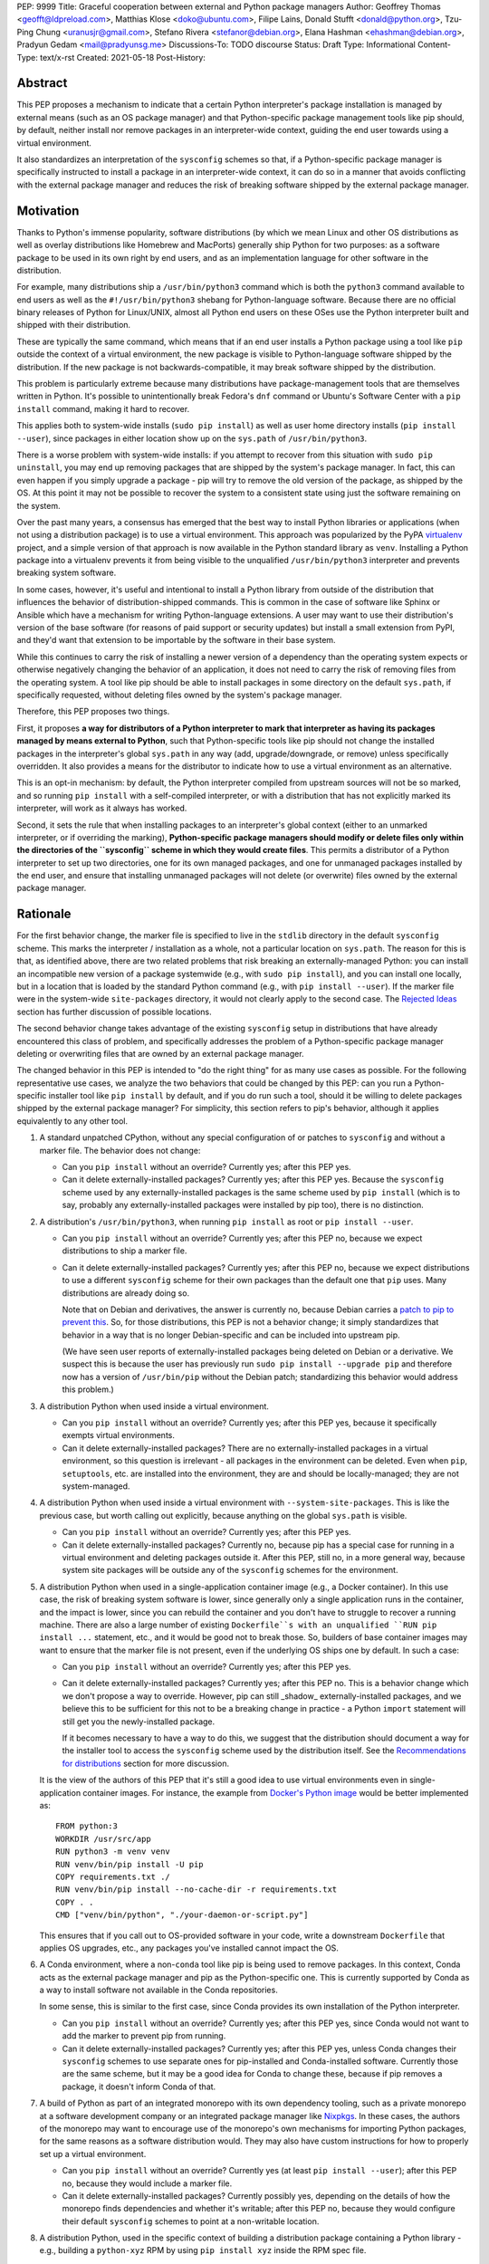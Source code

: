PEP: 9999
Title: Graceful cooperation between external and Python package managers
Author: Geoffrey Thomas <geofft@ldpreload.com>, Matthias Klose <doko@ubuntu.com>, Filipe Lains, Donald Stufft <donald@python.org>, Tzu-Ping Chung <uranusjr@gmail.com>, Stefano Rivera <stefanor@debian.org>, Elana Hashman <ehashman@debian.org>, Pradyun Gedam <mail@pradyunsg.me>
Discussions-To: TODO discourse
Status: Draft
Type: Informational
Content-Type: text/x-rst
Created: 2021-05-18
Post-History:

Abstract
========

This PEP proposes a mechanism to indicate that a certain Python
interpreter's package installation is managed by external means (such as
an OS package manager) and that Python-specific package management tools
like pip should, by default, neither install nor remove packages in an
interpreter-wide context, guiding the end user towards using a virtual
environment.

It also standardizes an interpretation of the ``sysconfig`` schemes so
that, if a Python-specific package manager is specifically instructed to
install a package in an interpreter-wide context, it can do so in a
manner that avoids conflicting with the external package manager and
reduces the risk of breaking software shipped by the external package
manager.

Motivation
==========

Thanks to Python's immense popularity, software distributions (by which
we mean Linux and other OS distributions as well as overlay
distributions like Homebrew and MacPorts) generally ship Python for two
purposes: as a software package to be used in its own right by end
users, and as an implementation language for other software in the
distribution.

For example, many distributions ship a ``/usr/bin/python3`` command which is
both the ``python3`` command available to end users as well as the
``#!/usr/bin/python3`` shebang for Python-language software. Because
there are no official binary releases of Python for Linux/UNIX, almost
all Python end users on these OSes use the Python interpreter built and
shipped with their distribution.

These are typically the same command, which means that if an end user
installs a Python package using a tool like ``pip`` outside the context
of a virtual environment, the new package is visible to Python-language
software shipped by the distribution. If the new package is not
backwards-compatible, it may break software shipped by the distribution.

This problem is particularly extreme because many distributions have
package-management tools that are themselves written in Python. It's
possible to unintentionally break Fedora's ``dnf`` command or Ubuntu's
Software Center with a ``pip install`` command, making it hard to
recover.

This applies both to system-wide installs (``sudo pip install``) as well
as user home directory installs (``pip install --user``), since
packages in either location show up on the ``sys.path`` of
``/usr/bin/python3``.

There is a worse problem with system-wide installs: if you attempt to
recover from this situation with ``sudo pip uninstall``, you may end up
removing packages that are shipped by the system's package manager. In
fact, this can even happen if you simply upgrade a package - pip will
try to remove the old version of the package, as shipped by the OS. At
this point it may not be possible to recover the system to a consistent
state using just the software remaining on the system.

Over the past many years, a consensus has emerged that the best way to
install Python libraries or applications (when not using a distribution
package) is to use a virtual environment. This approach was popularized
by the PyPA `virtualenv`_ project, and a simple version of that approach
is now available in the Python standard library as ``venv``. Installing
a Python package into a virtualenv prevents it from being visible to the
unqualified ``/usr/bin/python3`` interpreter and prevents breaking
system software.

.. _virtualenv: https://virtualenv.pypa.io/en/latest/

In some cases, however, it's useful and intentional to install a Python
library from outside of the distribution that influences the behavior of
distribution-shipped commands. This is common in the case of software
like Sphinx or Ansible which have a mechanism for writing
Python-language extensions. A user may want to use their distribution's
version of the base software (for reasons of paid support or security
updates) but install a small extension from PyPI, and they'd want that
extension to be importable by the software in their base system.

While this continues to carry the risk of installing a newer version of
a dependency than the operating system expects or otherwise negatively
changing the behavior of an application, it does not need to carry the
risk of removing files from the operating system. A tool like pip should
be able to install packages in some directory on the default
``sys.path``, if specifically requested, without deleting files owned by
the system's package manager.

Therefore, this PEP proposes two things.

First, it proposes **a way for distributors of a Python interpreter to
mark that interpreter as having its packages managed by means external
to Python**, such that Python-specific tools like pip should not change
the installed packages in the interpreter's global ``sys.path`` in any
way (add, upgrade/downgrade, or remove) unless specifically overridden.
It also provides a means for the distributor to indicate how to use a
virtual environment as an alternative.

This is an opt-in mechanism: by default, the Python interpreter compiled
from upstream sources will not be so marked, and so running ``pip
install`` with a self-compiled interpreter, or with a distribution that
has not explicitly marked its interpreter, will work as it always has
worked.

Second, it sets the rule that when installing packages to an
interpreter's global context (either to an unmarked interpreter, or if
overriding the marking), **Python-specific package managers should
modify or delete files only within the directories of the ``sysconfig``
scheme in which they would create files**. This permits a distributor of
a Python interpreter to set up two directories, one for its own managed
packages, and one for unmanaged packages installed by the end user, and
ensure that installing unmanaged packages will not delete (or overwrite)
files owned by the external package manager.

Rationale
=========

For the first behavior change, the marker file is specified to live in
the ``stdlib`` directory in the default ``sysconfig`` scheme. This marks
the interpreter / installation as a whole, not a particular location on
``sys.path``. The reason for this is that, as identified above, there
are two related problems that risk breaking an externally-managed
Python: you can install an incompatible new version of a package
systemwide (e.g., with ``sudo pip install``), and you can install one
locally, but in a location that is loaded by the standard Python command
(e.g., with ``pip install --user``). If the marker file were in the
system-wide ``site-packages`` directory, it would not clearly apply to
the second case. The `Rejected Ideas`_ section has further discussion of
possible locations.

The second behavior change takes advantage of the existing ``sysconfig``
setup in distributions that have already encountered this class of
problem, and specifically addresses the problem of a Python-specific
package manager deleting or overwriting files that are owned by an
external package manager.

The changed behavior in this PEP is intended to "do the right thing" for
as many use cases as possible. For the following representative use
cases, we analyze the two behaviors that could be changed by this PEP:
can you run a Python-specific installer tool like ``pip install`` by
default, and if you do run such a tool, should it be willing to delete
packages shipped by the external package manager? For simplicity, this
section refers to pip's behavior, although it applies equivalently to
any other tool.

1. A standard unpatched CPython, without any special configuration of or
   patches to ``sysconfig`` and without a marker file. The behavior does
   not change:

   * Can you ``pip install`` without an override? Currently yes; after
     this PEP yes.

   * Can it delete externally-installed packages? Currently yes; after
     this PEP yes. Because the ``sysconfig`` scheme used by any
     externally-installed packages is the same scheme used by ``pip
     install`` (which is to say, probably any externally-installed
     packages were installed by pip too), there is no distinction.

2. A distribution's ``/usr/bin/python3``, when running ``pip install``
   as root or ``pip install --user``.

   * Can you ``pip install`` without an override? Currently yes; after
     this PEP no, because we expect distributions to ship a marker file.

   * Can it delete externally-installed packages? Currently yes; after
     this PEP no, because we expect distributions to use a different
     ``sysconfig`` scheme for their own packages than the default one
     that ``pip`` uses. Many distributions are already doing so.

     Note that on Debian and derivatives, the answer is currently no,
     because Debian carries a `patch to pip to prevent this`__. So, for
     those distributions, this PEP is not a behavior change; it simply
     standardizes that behavior in a way that is no longer
     Debian-specific and can be included into upstream pip.

     .. __: https://sources.debian.org/src/python-pip/20.3.4-2/debian/patches/hands-off-system-packages.patch/

     (We have seen user reports of externally-installed packages being
     deleted on Debian or a derivative. We suspect this is because the
     user has previously run ``sudo pip install --upgrade pip`` and
     therefore now has a version of ``/usr/bin/pip`` without the Debian
     patch; standardizing this behavior would address this problem.)

3. A distribution Python when used inside a virtual environment.

   * Can you ``pip install`` without an override? Currently yes; after
     this PEP yes, because it specifically exempts virtual environments.

   * Can it delete externally-installed packages? There are no
     externally-installed packages in a virtual environment, so this
     question is irrelevant - all packages in the environment can be
     deleted. Even when ``pip``, ``setuptools``, etc. are installed into
     the environment, they are and should be locally-managed; they are
     not system-managed.

4. A distribution Python when used inside a virtual environment with
   ``--system-site-packages``. This is like the previous case, but worth
   calling out explicitly, because anything on the global ``sys.path``
   is visible.

   * Can you ``pip install`` without an override? Currently yes; after
     this PEP yes.

   * Can it delete externally-installed packages? Currently no, because
     pip has a special case for running in a virtual environment and
     deleting packages outside it. After this PEP, still no, in a more
     general way, because system site packages will be outside any of
     the ``sysconfig`` schemes for the environment.

5. A distribution Python when used in a single-application container
   image (e.g., a Docker container). In this use case, the risk of
   breaking system software is lower, since generally only a single
   application runs in the container, and the impact is lower, since you
   can rebuild the container and you don't have to struggle to recover a
   running machine. There are also a large number of existing
   ``Dockerfile``s with an unqualified ``RUN pip install ...``
   statement, etc., and it would be good not to break those.
   So, builders of base container images may want to ensure that the
   marker file is not present, even if the underlying OS ships one by
   default. In such a case:

   * Can you ``pip install`` without an override? Currently yes; after
     this PEP yes.

   * Can it delete externally-installed packages? Currently yes; after
     this PEP no. This is a behavior change which we don't propose a way
     to override. However, pip can still _shadow_ externally-installed
     packages, and we believe this to be sufficient for this not to be a
     breaking change in practice - a Python ``import`` statement will
     still get you the newly-installed package.

     If it becomes necessary to have a way to do this, we suggest that
     the distribution should document a way for the installer tool to
     access the ``sysconfig`` scheme used by the distribution itself.
     See the `Recommendations for distributions`_ section for more
     discussion.

   It is the view of the authors of this PEP that it's still a good idea to
   use virtual environments even in single-application container
   images. For instance, the example from `Docker's Python image`_
   would be better implemented as::

       FROM python:3
       WORKDIR /usr/src/app
       RUN python3 -m venv venv
       RUN venv/bin/pip install -U pip
       COPY requirements.txt ./
       RUN venv/bin/pip install --no-cache-dir -r requirements.txt
       COPY . .
       CMD ["venv/bin/python", "./your-daemon-or-script.py"]

   .. _`Docker's Python image`: https://hub.docker.com/_/python

   This ensures that if you call out to OS-provided software in your
   code, write a downstream ``Dockerfile`` that applies OS upgrades,
   etc., any packages you've installed cannot impact the OS.

6. A Conda environment, where a non-``conda`` tool like pip is being
   used to remove packages. In this context, Conda acts as the external
   package manager and pip as the Python-specific one. This is currently
   supported by Conda as a way to install software not available in the
   Conda repositories.

   In some sense, this is similar to the first case, since Conda
   provides its own installation of the Python interpreter.

   * Can you ``pip install`` without an override? Currently yes; after
     this PEP yes, since Conda would not want to add the marker to
     prevent pip from running.

   * Can it delete externally-installed packages? Currently yes; after
     this PEP yes, unless Conda changes their ``sysconfig`` schemes to
     use separate ones for pip-installed and Conda-installed software.
     Currently those are the same scheme, but it may be a good idea for
     Conda to change these, because if pip removes a package, it doesn't
     inform Conda of that.

7. A build of Python as part of an integrated monorepo with its own
   dependency tooling, such as a private monorepo at a software
   development company or an integrated package manager like Nixpkgs_.
   In these cases, the authors of the monorepo may want to encourage use
   of the monorepo's own mechanisms for importing Python packages, for
   the same reasons as a software distribution would. They may also have
   custom instructions for how to properly set up a virtual environment.

   .. _Nixpkgs: https://github.com/NixOS/nixpkgs

   * Can you ``pip install`` without an override? Currently yes (at
     least ``pip install --user``); after this PEP no, because they
     would include a marker file.

   * Can it delete externally-installed packages? Currently possibly
     yes, depending on the details of how the monorepo finds
     dependencies and whether it's writable; after this PEP no, because
     they would configure their default ``sysconfig`` schemes to point
     at a non-writable location.

8. A distribution Python, used in the specific context of building a
   distribution package containing a Python library - e.g., building a
   ``python-xyz`` RPM by using ``pip install xyz`` inside the RPM spec
   file.

   * Can you ``pip install`` without an override? Currently yes; after
     this PEP, the build environment would need to find some way to
     suppress the marker file to allow ``pip install`` to work, but yes,
     provided it does that.

     See the `Recommendations for distributions`_ section for more
     discussion on how to implement this.

   * Can it delete externally-installed packages? Currently yes
     (assuming the distribution doesn't have an equivalent to the Debian
     patch mentioned earlier); after this PEP no. This change is fine
     because a package build process should not (and generally cannot)
     include instructions to delete some other files on the system; it
     can only package up its own files.

9. A distribution Python used with ``PYTHONHOME`` to set up an
   alternative Python environment (as opposed to a virtual environment).

   If the ``PYTHONHOME`` is copied directly from the distribution Python
   (e.g., ``cp -a /usr/lib/python3.x pyhome/lib``), with no
   modifications, then the behavior is just like a distribution Python:

   * Can you ``pip install`` without an override? Currently yes; after
     this PEP no, because you will have copied the marker file.

   * Can it delete externally-installed packages? Currently yes; after
     this PEP no, assuming the distribution used separate ``sysconfig``
     schemes.

   This is a behavior change, but it seems to be defensible, in that if
   your ``PYTHONHOME`` is a straight copy of the distribution's Python,
   it should behave like the distribution's Python.

   If the ``PYTHONHOME`` is separate from the distribution, such as a
   copy of the standard library from an unmodified upstream Python (but
   used with a compatible interpreter from the distribution), then the
   behavior is just like an unmodified upstream Python and does not
   change:

   * Can you ``pip install`` without an override? Currently yes; after
     this PEP yes, because there is no marker file.

   * Can it delete externally-installed pavkages? Currently yes; after
     this PEP yes, because the distribution's changes to ``sysconfig``
     won't be visible, and there will only be one shared scheme.

Specification
=============

Marking an interpreter as using an external package manager
-----------------------------------------------------------

Before a Python package installer (that is, a tool such as pip - not an
external tool such as apt) installs a package into a certain Python
context, it should make the following checks by default:

1. Is it running outside of a virtual environment? It can determine this
   by whether ``sys.prefix == sys.base_prefix`` (but see `Backwards
   Compatibility`_).

2. Is there a ``EXTERNALLY-MANAGED`` file in the directory identified by
   ``sysconfig.get_path("stdlib", sysconfig.get_default_scheme())``

If both of these conditions are true, the installer should exit with an
error message indicating that package installation into this Python
interpreter's directory are disabled outside of a virtual environment.

The installer should have a way for the user to override these rules,
such as a command-line flag ``--break-system-packages``.

If the contents of the ``EXTERNALLY-MANAGED`` file parses as an
``email.message.EmailMessage`` using the routines in ``email.parser``, the
installer should output an error message from that file as part of its
error. If ``locale.getlocale(locale.LC_MESSAGES)`` returns non-``None``
and the first element is a string of the form ``xx_YY``, and the file
contains a header variable ``Error-xx_YY`` or failing that ``Error-xx``,
then the installer should use the value of that header as the error.
Otherwise, it should use the body of the message as an error.

If the file does not parse as an ``EmailMessage``, then the installer
should ignore the parse failure and instead just use a pre-defined error
message of its own, which should suggest that the user create a virtual
environment to install packages.

Software distributors who have a non-Python-specific package manager
that manages libraries in the ``sys.path`` of their Python package
should, in general, ship a ``EXTERNALLY-MANAGED`` file in their standard
library directory. For instance, Debian may ship a file in
``/usr/lib/python3.9/EXTERNALLY-MANAGED`` consisting of something like

::

    To install Python packages systemwide, try apt install python3-xyz,
    where xyz is the package you are trying to install.

    If you wish to install a non-Debian-packaged Python package, create
    a virtual environment using python3 -m venv path/to/venv. Then use
    path/to/venv/bin/python and path/to/venv/bin/pip. Make sure you have
    python3-full installed.

    If you wish to install a non-Debian packaged Python application, it
    may be easiest to use pipx install xyz, which will manage a
    virtual environment for you. Make sure you have pipx installed.

    See /usr/share/doc/python3.9/README.venv for more information.

which provides useful and distribution-relevant information to a user
trying to install a package.

In certain contexts, such as single-application container images that
aren't updated after creation, a distributor may choose not to ship an
``EXTERNALLY-MANAGED`` file, so that users can install whatever they
like (as they can today) without having to manually override this rule.

Writing to only the target ``sysconfig`` scheme
-----------------------------------------------

Usually, a Python package installer installs to directories in a
scheme returned by the ``sysconfig`` standard library package.
Ordinarily, this is the scheme returned by
``sysconfig.get_default_scheme()``, but based on configuration (e.g.
``pip install --user``), it may use a different scheme.

Whenever the installer is installing to a ``sysconfig`` scheme, this PEP
specifies that the installer should never modify or delete files outside
of that scheme. For instance, if it's upgrading a package, and the
package is already installed in a directory outside that scheme (perhaps
in a directory from another scheme), it should leave the existing files
alone.

If the installer does end up shadowing an existing installation during
an upgrade, we recommend that it produces a warning at the end of
its run.

If the installer is installing to a location outside of a ``sysconfig``
scheme (e.g., ``pip install --target``), then this subsection does not
apply.

Recommendations for distributions
=================================

This section is non-normative. It provides advice we think is a good
idea for distributions to follow unless they have a specific reason
otherwise.

* Distributions should create an ``EXTERNALLY-MANAGED`` file in their
  ``stdlib`` directory.

* Distributions that produce official images for single-application
  containers (e.g., Docker container images) should remove the
  ``EXTERNALLY-MANAGED`` file, preferably in a way that makes it not
  come back if a user of that image installs package updates inside
  their image (think ``RUN apt-get dist-upgrade``). On dpkg-based
  systems, using ``dpkg-divert --local`` to persistently rename the file
  would work. On other systems, there may need to be some configuration
  flag available to a post-install script to re-remove the
  ``EXTERNALLY-MANAGED`` file.

* The file should contain a useful and distribution-relevant error
  message indicating both how to install system-wide packages via the
  distribution's package manager and how to set up a virtual
  environment. If your distribution is often used by users in a state
  where the ``python3`` command is available (and especially where
  ``pip`` or ``get-pip`` is available) but ``python3 -m venv`` does not
  work, the message should indicate clearly how to make ``python3 -m
  venv`` work properly.

* Consider packaging pipx_, a tool for installing Python-language
  applications, and suggesting it in the error. It automatically creates
  a virtual environment for that application alone, which is a much
  better default for end users who want to install some Python-language
  software (which isn't available in the distribution) but are not
  themselves Python users. Packaging pipx in the distribution avoids the
  irony of instructing users to ``pip install --user
  --break-system-packages pipx`` to _avoid_ breaking system packages.
  Consider arranging things so your distribution's package / environment
  for Python when used directly (e.g., ``python3`` on Fedora or
  ``python3-full`` on Debian) depends on pipx in addition to pip.

.. _pipx: https://github.com/pipxproject/pipx

* Distributions should place two separate paths on the system
  interpreter's  ``sys.path``, one for distribution-installed packages
  and one for packages installed by the local system administrator, and
  configure ``sysconfig.get_default_scheme()`` to point at the latter
  path. This ensures that tools like pip will not modify
  distribution-installed packages. The path for the local system
  administrator should come before the distribution path on ``sys.path``
  so that local installs take preference over distribution packages.

  For example, Fedora and Debian (and their derivatives) both implement
  this split by using ``/usr/local`` for locally-installed packages and
  ``/usr`` for distribution-installed packages. Fedora uses
  ``/usr/local/lib/python3.x/site-packages`` vs.
  ``/usr/lib/python3.x/site-packages``. Debian uses
  ``/usr/local/lib/python3.x/dist-packages`` vs.
  ``/usr/lib/python3.x/dist-packages`` as an additional layer of
  separation from a locally-compiled Python interpreter: if you build
  and install upstream CPython in ``/usr/local/bin``, it will
  look at ``/usr/local/lib/python3.x/site-packages``, and Debian wishes
  to make sure that packages installed via ``/usr/local/bin/pip`` for
  the locally-built interpreter don't interfere with packages installed
  via ``/usr/bin/pip`` for the distribution interpreter.

  Note that the ``/usr/local`` vs. ``/usr`` split is analogous to how
  the ``PATH`` environment variable typically includes
  ``/usr/local/bin:/usr/bin`` and non-distribution software installs to
  ``/usr/local`` by default. This split is `recommended by the
  `Filesystem Hierarchy Standard`__.

  .. __: https://refspecs.linuxfoundation.org/FHS_3.0/fhs/ch04s09.html

  There are two ways you could do this. One is, if you are building and
  packaging Python libraries directly (e.g., your packaging helpers
  unpack a PEP 517-built wheel or call ``setup.py install``), arrange
  for those tools to use a directory that is not in a ``sysconfig``
  scheme but is still on ``sys.path``.

  The other is to arrange for the default ``sysconfig`` scheme to change
  when running inside a package build versus when running on an
  installed system. The ``sysconfig`` customization hooks from bpo-43976
  should make this easy: make your packaging tool set an environment
  variable or some other detectable configuration, and define a
  ``get_preferred_schemes`` function to return a different scheme when
  called from inside a package build. Then you can use ``pip install``
  as part of your distribution packaging.

  We propose adding a ``--scheme=...`` option to instruct pip to run
  against a specific scheme. (See `Implementation Notes`_ below for how
  pip currently determines schemes.) Once that's available, for local
  testing and possibly for actual packaging, you would be able to run
  something like ``pip install --scheme=posix_distro`` to explicitly
  install a package into your distribution's location (bypassing
  ``get_preferred_schemes``). One could also, if absolutely needed, use
  ``pip uninstall --scheme=posix_distro`` to use pip to remove packages
  from the system-managed directory, which addresses the (hopefully
  theoretical) regression in use case 5 in Rationale_.

  To install packages with pip, you would also need to either suppress
  the ``EXTERNALLY-MANAGED`` marker file to allow pip to run or to
  override it on the command line. You may want to use the same means
  for suppressing the marker file in build chroots as you do in
  container images.

  The advantage of setting these up to be automatic (suppressing the
  marker file in your build environment and having
  ``get_preferred_schemes`` automatically return your distribution's
  scheme) is that an unadorned ``pip install`` will work inside a
  package build, which generally means that an unmodified upstream build
  script that happens to internally call ``pip install`` will do the
  right thing.  You can, of course, just ensure that your packaging
  process always calls ``pip install --scheme=posix_distro
  --break-system-packages``, which would work too.

  The best approach here depends a lot on your distribution's
  conventions and mechanisms for packaging.

Backwards Compatibility
=======================

All of these mechanisms are proposed for new distribution releases and
new versions of tools like pip only.

In particular, we strongly recommend that distributions with a concept
of major versions only add the marker file or change ``sysconfig``
schemes in a new major version; otherwise there is a risk that, on an
existing system, software installed via a Python-specific package
manager now becomes unmanageable (without an override option). For a
rolling-release distribution, if possible, only add the marker file or
change ``sysconfig`` schemes in a new Python minor version.

One particular backwards-compatibility difficulty for package
installation tools is likely to be managing environments created by old
versions of ``virtualenv`` which have the latest version of the tool
installed. A "virtual environment" now has a fairly precise definition:
it uses the ``pyvenv.cfg`` mechanism, which causes ``sys.base_prefix !=
sys.prefix``. It is possible, however, that a user may have an old
virtual environment created by an older version of ``virtualenv``; as of
this writing, pip supports Python 3.6 onwards, which is in turn
supported by ``virtualenv`` 15.1.0 onwards, so this scenario is
possible. In older versions of ``virtualenv``, the mechanism is instead
to set a new attribute, ``sys.real_prefix``, and it does not use the
stnadard library supportfor virtual environments, so``sys.base_prefix``
is the same as ``sys.prefix``. So the logic for robustly detecting a
virtual environment is something like::

    def is_virtual_environment():
        return sys.base_prefix != sys.prefix or hasattr(sys, "real_prefix")

Security Implications
=====================

The purpose of this feature is not to implement a security boundary; it
is to discouraged well-intentioned changes from unexpectedly breaking a
user's envoronment. That is to say, the reason this PEP restricts ``pip
install`` outside a virtual environment is not that it's a security risk
to be able to do so; it's that "There should be one-- and preferably
only one --obvious way to do it," and that way should be using a virtual
environment. ``pip install`` outside a virtual environment is rather too
obvious for what is almost always the wrong way to do it.

If there is a case where a user should not be able to ``sudo pip
install`` or ``pip install --user`` and add files to ``sys.path`` _for
security reasons_, that needs to be implemented either via access
control rules on what files the user can write to or an explicitly
secured ``sys.path`` for the program in question. Neither of the
mechanisms in this PEP should be interpreted as a way to address such a
scenario.

For those reasons, an attempted install with a marker file present is
not a security incident, and there is no need to raise an auditing event
for it. If the calling users legitimately has access to ``sudo pip
install`` or ``pip install --user``, they can accomplish the same
installation entirely outside of Python; if they do not legitimately
have such access, that's a problem outside the scope of this PEP.

The marker file itself is located in the standard library directory,
which is a trusted location (i.e., anyone who can write to the marker
file used by a particular installer could, presumably, run arbitrary
code inside the installer). Therefore, there is generally no need to
filter out terminal escape sequences or other potentially-malicious
content in the error message.

Rejected Ideas
==============

There are a number of similar-sounding proposals that this PEP rejects
or defers, largely to preserve the behavior in the case-by-case analysis
in Rationale_.

Marker file
-----------

Should the marker file be in ``sys.path``, marking a particular
directory as not to be written to by a Python package manager? This
would help with the second problem addressed by this PEP (not
overwriting deleting distribution-owned files) but not the first
(incompatible installs). A directory-specific marker in
``/usr/lib/python3.x/site-packages`` would not discourage installations
into either ``/usr/local/lib/python3.x/site-packages`` or
``~/.local/lib/python3.x/site-packages``, both of which are on
``sys.path`` for ``/usr/bin/python3``. In other words, the marker file
should not be interpreted as marking a single _directory_ as externally
managed (even though it happens to be in a directory on ``sys.path``);
it marks the entire _Python installation_ as externally managed.

Another variant of the above: should the marker file be in ``sys.path``,
where if it can be found in any directory in ``sys.path``, it marks the
installation as externally managed? An apparent advantage of this
approach is that it automatically disables itself in virtual
environments.  Unfortunately, This has the wrong behavior with a
``--system-site-packages`` virtual environment, where the system-wide
``sys.path`` is visible but package installations are allowed. (It could
work if the rule of exempting virtual environments is preserved, but
that seems to have no advantage over the current scheme.)

Should the marker just be a new attribute of a ``sysconfig`` scheme?
There is some conceptual cleanliness to this, except that it's hard to
override. We want to make it easy for container images, pacage build
environments, etc. to suppress the marker file. A file that you can
remove is easy; code in ``sysconfig`` is much harder to modify.

Should the file be in ``/etc``? No, because again, it refers to a
specific Python installation. A user who installs their own Python may
well want to install packages within the global context of that
interpreter.

Should the configuration setting be in ``pip.conf`` or
``distutils.cfg``? Apart from the above objections about marking an
installation, this mechanism isn't specific to either of those tools.
(It seems reasonable for pip to _also_ implement a configuration flag
for users to prevent themselves from performing accidental
non-virtual-environment installs in any Python installation, but that is
outside the scope of this PEP.)

Should the file be TOML? TOML is gaining popularity for packaging (see
e.g.  PEP-517) but does not yet have an implementation in the standard
library. Strictly speaking, this isn't a blocker - distributions need
only write the file, not read it, so they don't need a TOML library (the
file will probably be written by hand, regardless of format), and
packaging tools likely have a TOML reader already. However, the
``email.message`` format is currently used for various other forms of
packaging metadata, meets our needs, and is parseable by the standard
library, and the pip maintainers expressed a preference to avoid using
TOML for this yet.

Should the marker file be executable Python code that evaluates whether
installation should be allowed or not? Apart from the concerns above
about having the file in ``sys.path``, we have a concern that making it
executable is committing to too powerful of an API and risks making
behavior harder to understand. (Note that the ``get_default_scheme``
hook of bpo-43976 is in fact executable, but that code needs to be
supplied whe the interpreter builds; it isn't intended to be supplied
post-build.)

When overriding the marker, should a Python package manager be
disallowed from shadowing a package installed by the external package
manager (i.e., installing modules of the same name)? This would minimize
the risk of breaking system software, but it's not clear it's worth the
additional user experience complexity. There are legitimate use cases
for shadowing system packages, and an additional command-line option to
permit it would be more confusing. Meanwhile, not passing that option
wouldn't eliminate the risk of breaking system software, which may be
relying on a `try: import xyz` failing, finding a limited set of entry
points, etc.  Communicating this distinction seems difficult. We think
it's a good idea for Python package managers to print a warning if they
shadow a package, but we think it's not worth disabling it by default.

Why not use the ``INSTALLER`` file from PEP 376 to determine who
installed a package and whether it can be removed? First, it's specific
to a particular package (it's in the package's ``dist-info`` directory),
so like some of the alternatives above, it doesn't provide information
on an entire environment and whether package installations are
permissible. PEP 627 also updates PEP 376 to prevent programmatic use of
``INSTALLER``, specifying that the file is "to be used for informational
purposes only. [...] Our goal is supporting interoperating tools, and
basing any action on which tool happened to install a package runs
counter to that goal." Finally, as PEP 627 envisions, there are
legitimate use cases for one tool knowing how to handle packages
installed by another tool; for instance, ``conda`` can safely remove a
package installed by ``pip`` into a Conda environment.

Why does the specification give no means for disabling package
installations inside a virtual environment? We can't see a particularly
strong use case for it (at least not one related to the purposes of this
PEP). If you need it, it's simple enough to ``pip uninstall pip``
inside that environment, which should discourage at least unintentional
changes to the environment (and this specification makes no provision to
disable _intentional_ changes, since after all the marker file can be
easily removed).

System Python
-------------

Shouldn't distribution software just run with the distribution
``site-packages`` directory alone on ``sys.path`` and ignore the local
system administator's ``site-packages`` as well as the user-specific
one? This is a good idea, and various versions of it have been
circulating for a while under the name of "system Python" or "platform
Python" (versus "user Python"). However, it's much more involved of a
change. First, it would be a backwards-incompatible change. As mentioned
in the Motivation_ section, there are valid use cases for running
distribution-installed Python applications like Sphinx or Ansible with
locally-installed Python libraries available on their ``sys.path``. A
wholesale switch to ignoring local packages would break these use cases,
and a distribution would have to make a case-by-case analysis of whether
an application ought to see locally-installed libraries or not.

Furthermore, `Fedora attempted this change and reverted it`_, finding,
ironically, that their implementation of the change `broke their package
manager`_. Given that experience, there are clearly details to be worked
out before distributions can reliably implement that approach, and a PEP
recommending it would be premature.

.. _`Fedora attempted this change and reverted it`: https://lists.fedoraproject.org/archives/list/devel@lists.fedoraproject.org/thread/SEFUWW4XZBTVOAQ36XOJQ72PIICMFOSN/
.. _`broke their package manager`: https://bugzilla.redhat.com/show_bug.cgi?id=1483342

We continue to think the "system Python" approach is the right long-term
goal, but it needs more design work and testing before it's ready for
general use, and so it's outside the scope of this PEP. The goal of this
PEP is to make a targeted change that reduces (but does not eliminate)
the risk of breaking system software while minimizing (but not
completely avoiding) breaking changes, and, in the process, to guide the
user community towards expanded use of virtual environments. Our hope is
that the changes in this PEP, especially the recommendation of
separate directories for distribution and local modules, make it easier
to implement "system Python" in the future.

In particular, if distributions wish to experiment with shipping
particular Python applications with a modified entry point script to
avoid having locally-installed software on ``sys.path``, such
experimentation is certainly compatible with this PEP.

Implementation Notes
====================

This section is non-normative and contains notes relevant to both the
specification and potential implementations.

Currently, pip does not directly expose a way to choose a target
``sysconfig`` scheme, but it has three ways of looking up schemes when
installing:

``pip install``
    Calls ``sysconfig.get_default_scheme()``, which is usually (in
    upstream CPython and most current distributions) the same as
    ``get_preferred_scheme('prefix')``.

``pip install --prefix=/some/path``
    Calls ``sysconfig.get_preferred_scheme('prefix')``.

``pip install --user``
    Calls ``sysconfig.get_preferred_scheme('user')``.

Finally, ``pip install --target=/some/path`` writes directly to
``/some/path`` without looking up any schemes.

Debian currently carries a `patch to change the default install location
inside a virtual environment`__, using a few heuristics (including
checking for the ``VIRTUAL_ENV`` environment variable), largely so that
the directory used in a virtual environment remains ``site-packages``
and not ``dist-packages``. This does not particularly affect this
proposal, because the implementation of that patch does not actually
change the default ``sysconfig`` scheme, and notably does not change the
result of ``sysconfig.get_path("stdlib")``.

.. __: https://sources.debian.org/src/python3.7/3.7.3-2+deb10u3/debian/patches/distutils-install-layout.diff/

Fedora currently carries a `patch to change the default install location
when not running inside rpmbuild`__, which they use to implement the
two-systemwide-directories approach. This is conceptually the sort of
hook envisioned by bpo-43976, except implemented as a code patch to
``distutils`` instead of as a changed ``sysconfig`` scheme.

.. __: https://src.fedoraproject.org/rpms/python3.9/blob/f34/f/00251-change-user-install-location.patch

The implementation of ``is_virtual_environment`` above, as well as the logic to
load the ``EXTERNALLY-MANAGED`` file and find the error message from it, may as
well get added to the standard libary (``sys`` and ``sysconfig``,
respectively), to centralize their implementations, but they don't need to be
added yet.

References
==========

https://fedoraproject.org/wiki/Changes/Making_sudo_pip_safe

We can open these before the PEP is accepted and should link to these:

PR to pip for EXTERNALLY-MANAGED + ``--break-system-packages``

PR to pip for hands-off-system-packages.patch v2

MR to Debian Python to create the EXTERNALLY-MANAGED file

PR to upstream Python for is_virtual_env/is_externally_managed maybe?

TODO
====

Contact Conda, Poetry, Flit (takluyver), Homebrew/Linuxbrew, pfmoore,
python-maint@redhat.com

Copyright
=========

This document is placed in the public domain or under the
CC0-1.0-Universal license, whichever is more permissive.
